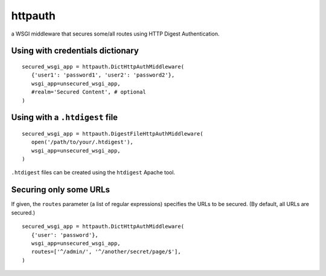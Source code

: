 httpauth
========

a WSGI middleware that secures some/all routes using HTTP Digest Authentication.


Using with credentials dictionary
---------------------------------
::

   secured_wsgi_app = httpauth.DictHttpAuthMiddleware(
      {'user1': 'password1', 'user2': 'password2'},
      wsgi_app=unsecured_wsgi_app,
      #realm='Secured Content', # optional
   )


Using with a ``.htdigest`` file
-------------------------------
::

   secured_wsgi_app = httpauth.DigestFileHttpAuthMiddleware(
      open('/path/to/your/.htdigest'),
      wsgi_app=unsecured_wsgi_app,
   )

``.htdigest`` files can be created using the ``htdigest`` Apache tool.


Securing only some URLs
-----------------------
If given, the ``routes`` parameter (a list of regular expressions) specifies
the URLs to be secured.  (By default, all URLs are secured.)

::

   secured_wsgi_app = httpauth.DictHttpAuthMiddleware(
      {'user': 'password'},
      wsgi_app=unsecured_wsgi_app,
      routes=['^/admin/', '^/another/secret/page/$'],
   )
